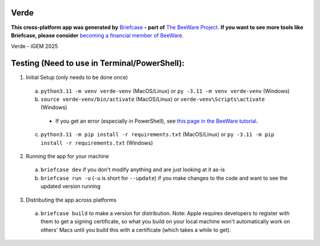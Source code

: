 Verde
=====

**This cross-platform app was generated by** `Briefcase`_ **- part of**
`The BeeWare Project`_. **If you want to see more tools like Briefcase, please
consider** `becoming a financial member of BeeWare`_.

Verde - iGEM 2025

Testing (Need to use in Terminal/PowerShell):
=====

1. Initial Setup (only needs to be done once) 
  a. ``python3.11 -m venv verde-venv`` (MacOS/Linux) or ``py -3.11 -m venv verde-venv`` (Windows)
  b. ``source verde-venv/bin/activate`` (MacOS/Linux) or ``verde-venv\Scripts\activate`` (Windows)
    - If you get an error (especially in PowerShell), see `this page in the BeeWare tutorial`_.
  c. ``python3.11 -m pip install -r requirements.txt`` (MacOS/Linux) or ``py -3.11 -m pip install -r requirements.txt`` (Windows)
2. Running the app for your machine
  a. ``briefcase dev`` if you don't modify anything and are just looking at it as-is
  b. ``briefcase run -u`` (``-u`` is short for ``--update``) if you make changes to the code and want to see the updated version running
3. Distributing the app across platforms
  a. ``briefcase build`` to make a version for distribution. Note: Apple requires developers to register with them to get a signing certificate, so what you build on your local machine won't automatically work on others' Macs until you build this with a certificate (which takes a while to get).

.. _`Briefcase`: https://briefcase.readthedocs.io/
.. _`The BeeWare Project`: https://beeware.org/
.. _`becoming a financial member of BeeWare`: https://beeware.org/contributing/membership
.. _`this page in the BeeWare tutorial`: https://docs.beeware.org/en/latest/tutorial/tutorial-0.html
